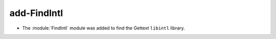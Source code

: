 add-FindIntl
------------

* The :module:`FindIntl` module was added to find the Gettext ``libintl``
  library.
